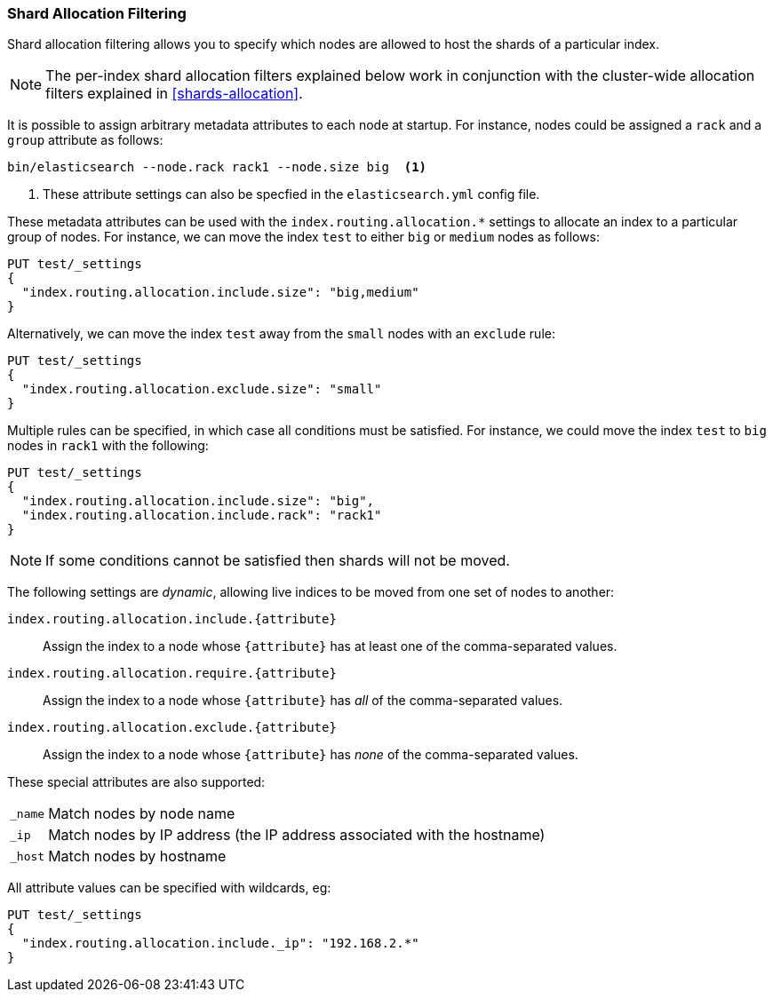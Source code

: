 [[shard-allocation-filtering]]
=== Shard Allocation Filtering

Shard allocation filtering allows you to specify which nodes are allowed
to host the shards of a particular index.

NOTE: The per-index shard allocation filters explained below work in
conjunction with the cluster-wide allocation filters explained in
<<shards-allocation>>.

It is possible to assign arbitrary metadata attributes to each node at
startup.  For instance, nodes could be assigned a `rack` and a `group`
attribute as follows:

[source,sh]
------------------------
bin/elasticsearch --node.rack rack1 --node.size big  <1>
------------------------
<1> These attribute settings can also be specfied in the `elasticsearch.yml` config file.

These metadata attributes can be used with the
`index.routing.allocation.*` settings to allocate an index to a particular
group of nodes.  For instance, we can move the index `test` to either `big` or
`medium` nodes as follows:

[source,js]
------------------------
PUT test/_settings
{
  "index.routing.allocation.include.size": "big,medium"
}
------------------------
// AUTOSENSE

Alternatively, we can move the index `test` away from the `small` nodes with
an `exclude` rule:

[source,js]
------------------------
PUT test/_settings
{
  "index.routing.allocation.exclude.size": "small"
}
------------------------
// AUTOSENSE

Multiple rules can be specified, in which case all conditions must be
satisfied.  For instance, we could move the index `test` to `big` nodes in
`rack1` with the following:

[source,js]
------------------------
PUT test/_settings
{
  "index.routing.allocation.include.size": "big",
  "index.routing.allocation.include.rack": "rack1"
}
------------------------
// AUTOSENSE

NOTE: If some conditions cannot be satisfied then shards will not be moved.

The following settings are _dynamic_, allowing live indices to be moved from
one set of nodes to another:

`index.routing.allocation.include.{attribute}`::

    Assign the index to a node whose `{attribute}` has at least one of the
    comma-separated values.

`index.routing.allocation.require.{attribute}`::

    Assign the index to a node whose `{attribute}` has _all_ of the
    comma-separated values.

`index.routing.allocation.exclude.{attribute}`::

    Assign the index to a node whose `{attribute}` has _none_ of the
    comma-separated values.

These special attributes are also supported:

[horizontal]
`_name`::   Match nodes by node name
`_ip`::     Match nodes by IP address (the IP address associated with the hostname)
`_host`::   Match nodes by hostname

All attribute values can be specified with wildcards, eg:

[source,js]
------------------------
PUT test/_settings
{
  "index.routing.allocation.include._ip": "192.168.2.*"
}
------------------------
// AUTOSENSE
